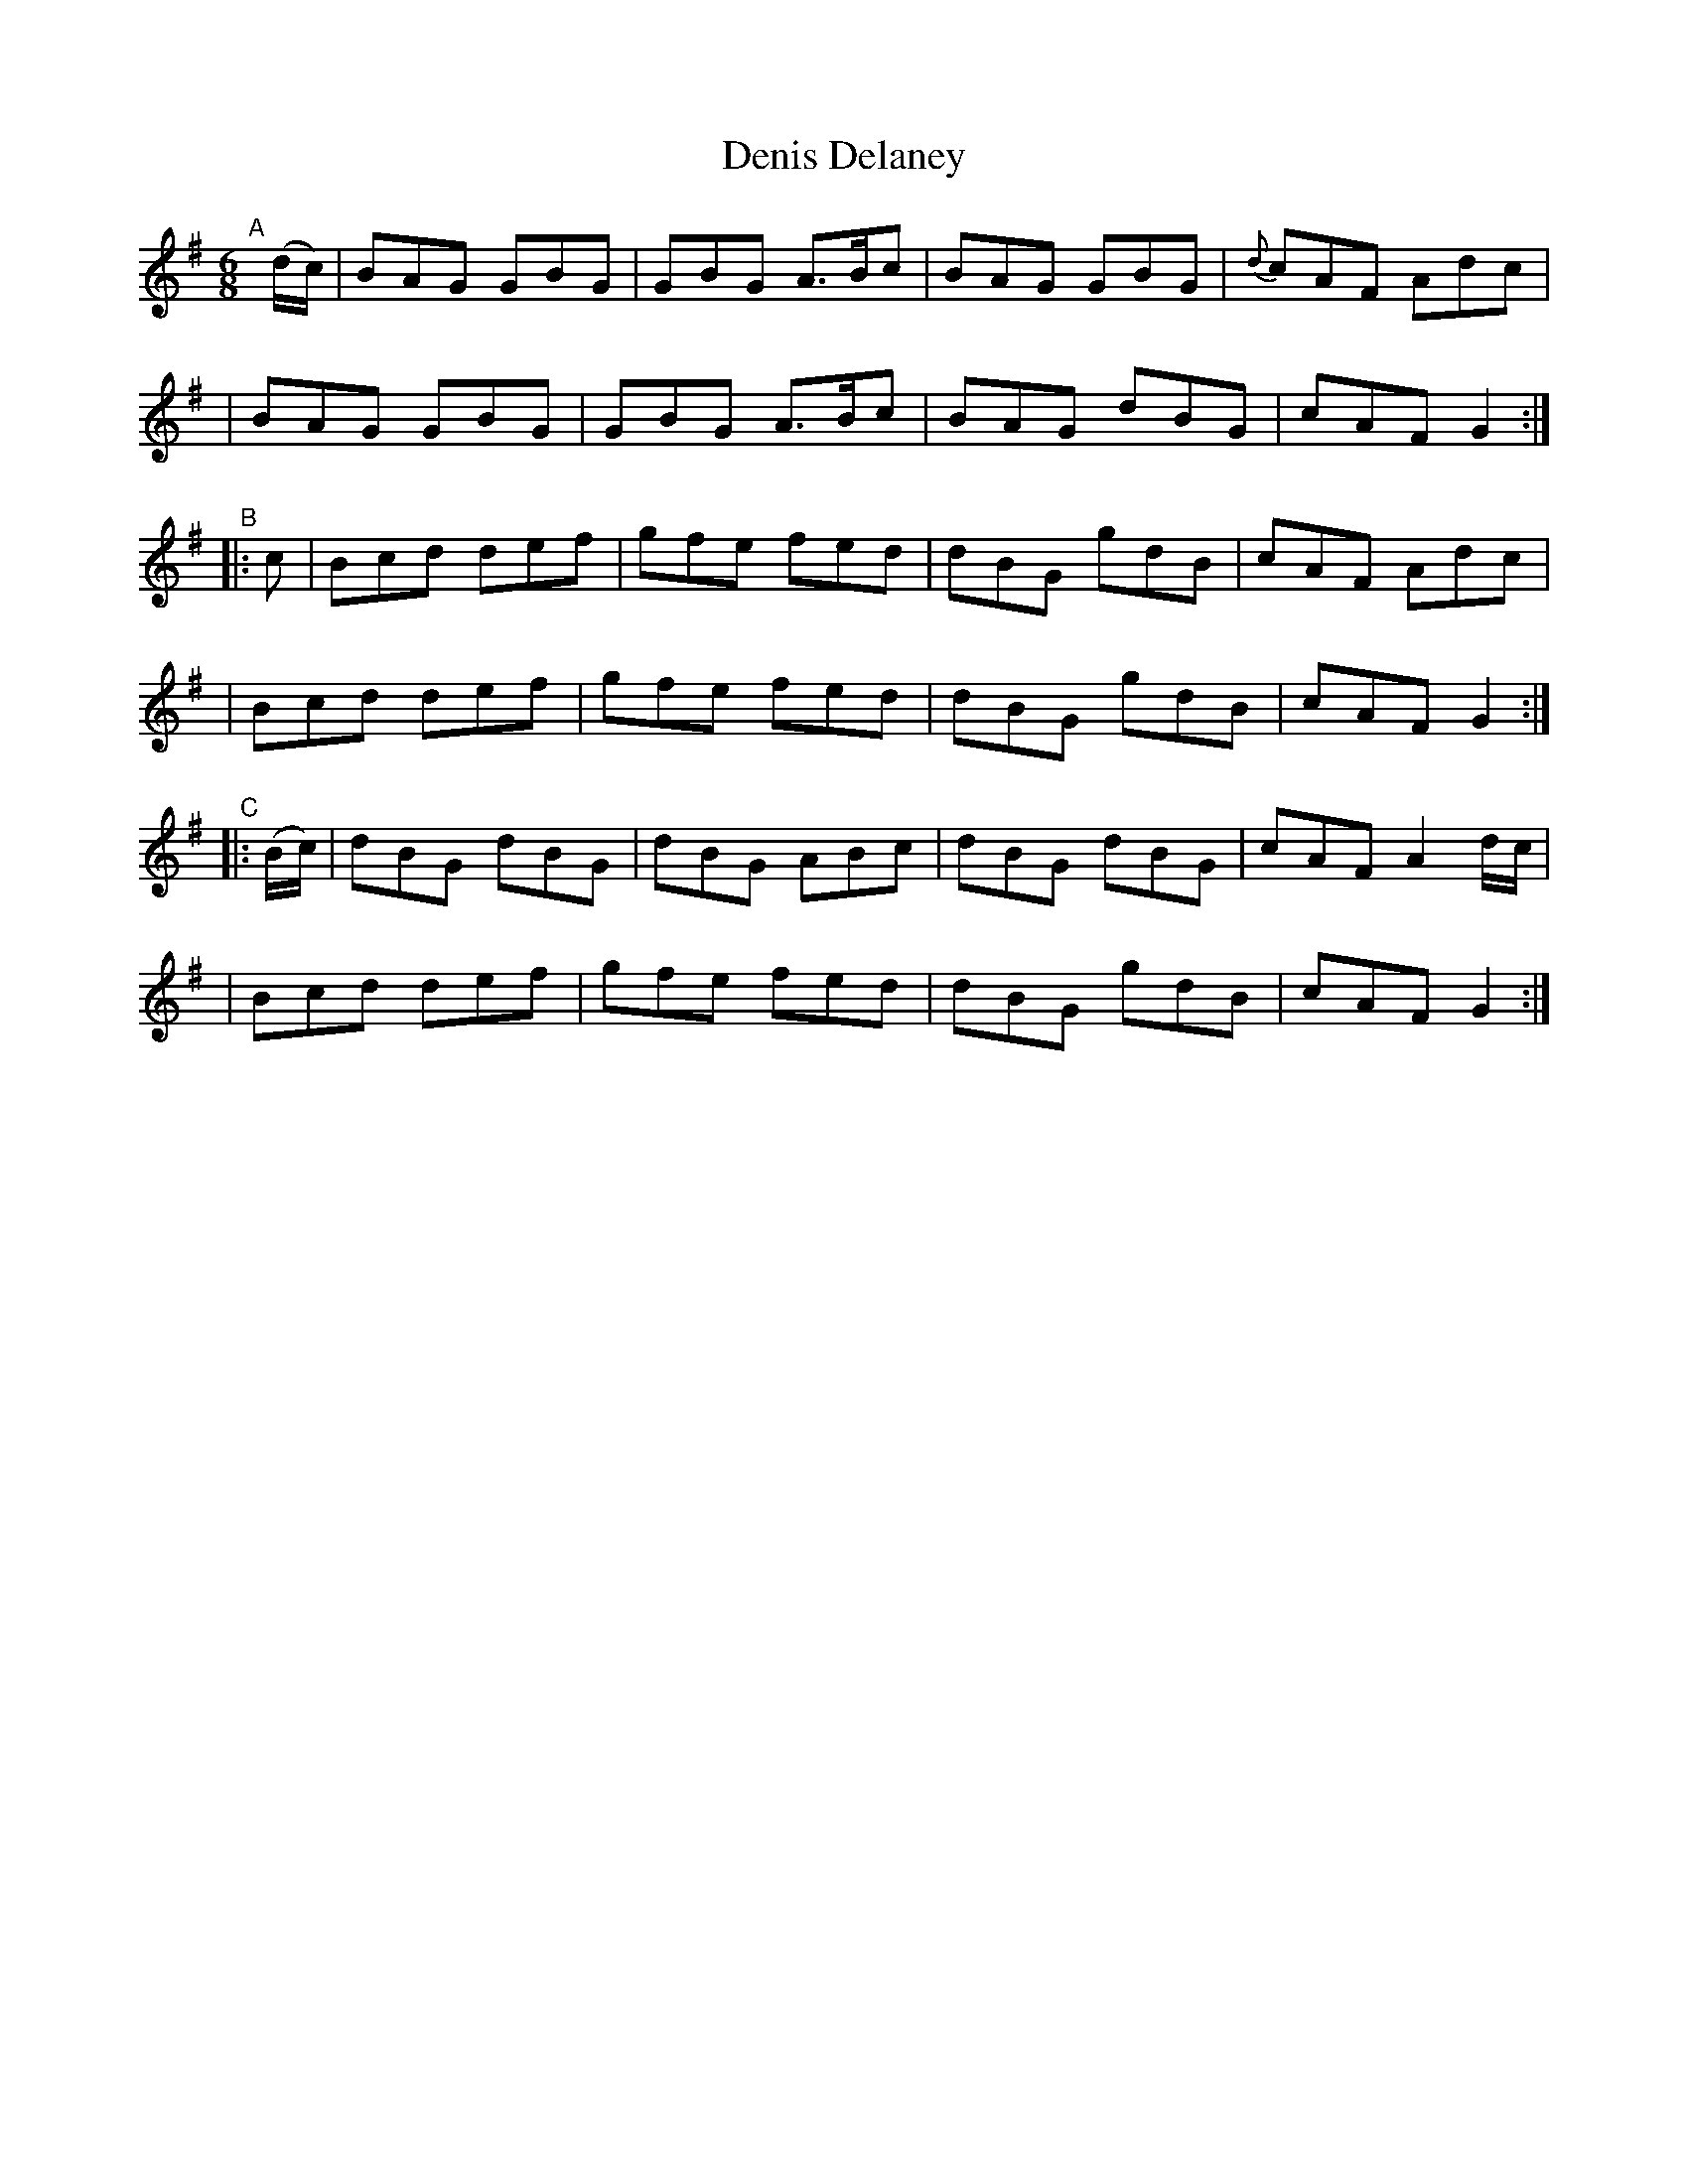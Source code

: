 X:7
T:Denis Delaney
B:Francis O'Neill: "The Dance Music of Ireland" (1907) #7
R:double jig
%S: s:6 b:24(4+4+4)
Z:Frank Nordberg - http://www.musicaviva.com
F:http://www.musicaviva.com/abc/tunes/ireland/oneill-1001/0007/oneill-1001-0007-1.abc
M:6/8
L:1/8
%Q:3/8=128
K:G
"^A"[|] (d/c/) \
| BAG GBG | GBG A>Bc | BAG GBG | {d}cAF Adc |
| BAG GBG | GBG A>Bc | BAG dBG | cAF G2 :|
"^B" |: c \
| Bcd def | gfe fed | dBG gdB | cAF Adc |
| Bcd def | gfe fed | dBG gdB | cAF G2 :|
"^C"|: (B/c/) \
| dBG dBG | dBG ABc | dBG dBG | cAF A2 d/c/ |
| Bcd def | gfe fed | dBG gdB | cAFG2 :|
